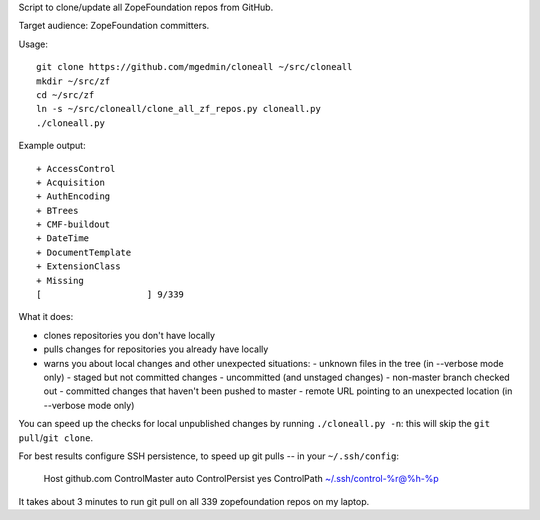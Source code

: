 Script to clone/update all ZopeFoundation repos from GitHub.

Target audience: ZopeFoundation committers.

Usage::

    git clone https://github.com/mgedmin/cloneall ~/src/cloneall
    mkdir ~/src/zf
    cd ~/src/zf
    ln -s ~/src/cloneall/clone_all_zf_repos.py cloneall.py
    ./cloneall.py

Example output::

    + AccessControl
    + Acquisition
    + AuthEncoding
    + BTrees
    + CMF-buildout
    + DateTime
    + DocumentTemplate
    + ExtensionClass
    + Missing
    [                    ] 9/339

What it does:

- clones repositories you don't have locally
- pulls changes for repositories you already have locally
- warns you about local changes and other unexpected situations:
  - unknown files in the tree (in --verbose mode only)
  - staged but not committed changes
  - uncommitted (and unstaged changes)
  - non-master branch checked out
  - committed changes that haven't been pushed to master
  - remote URL pointing to an unexpected location (in --verbose mode only)

You can speed up the checks for local unpublished changes by running
``./cloneall.py -n``: this will skip the ``git pull``/``git clone``.

For best results configure SSH persistence, to speed up git pulls -- in your
``~/.ssh/config``:

    Host github.com
    ControlMaster auto
    ControlPersist yes
    ControlPath ~/.ssh/control-%r@%h-%p

It takes about 3 minutes to run git pull on all 339 zopefoundation repos on my
laptop.
